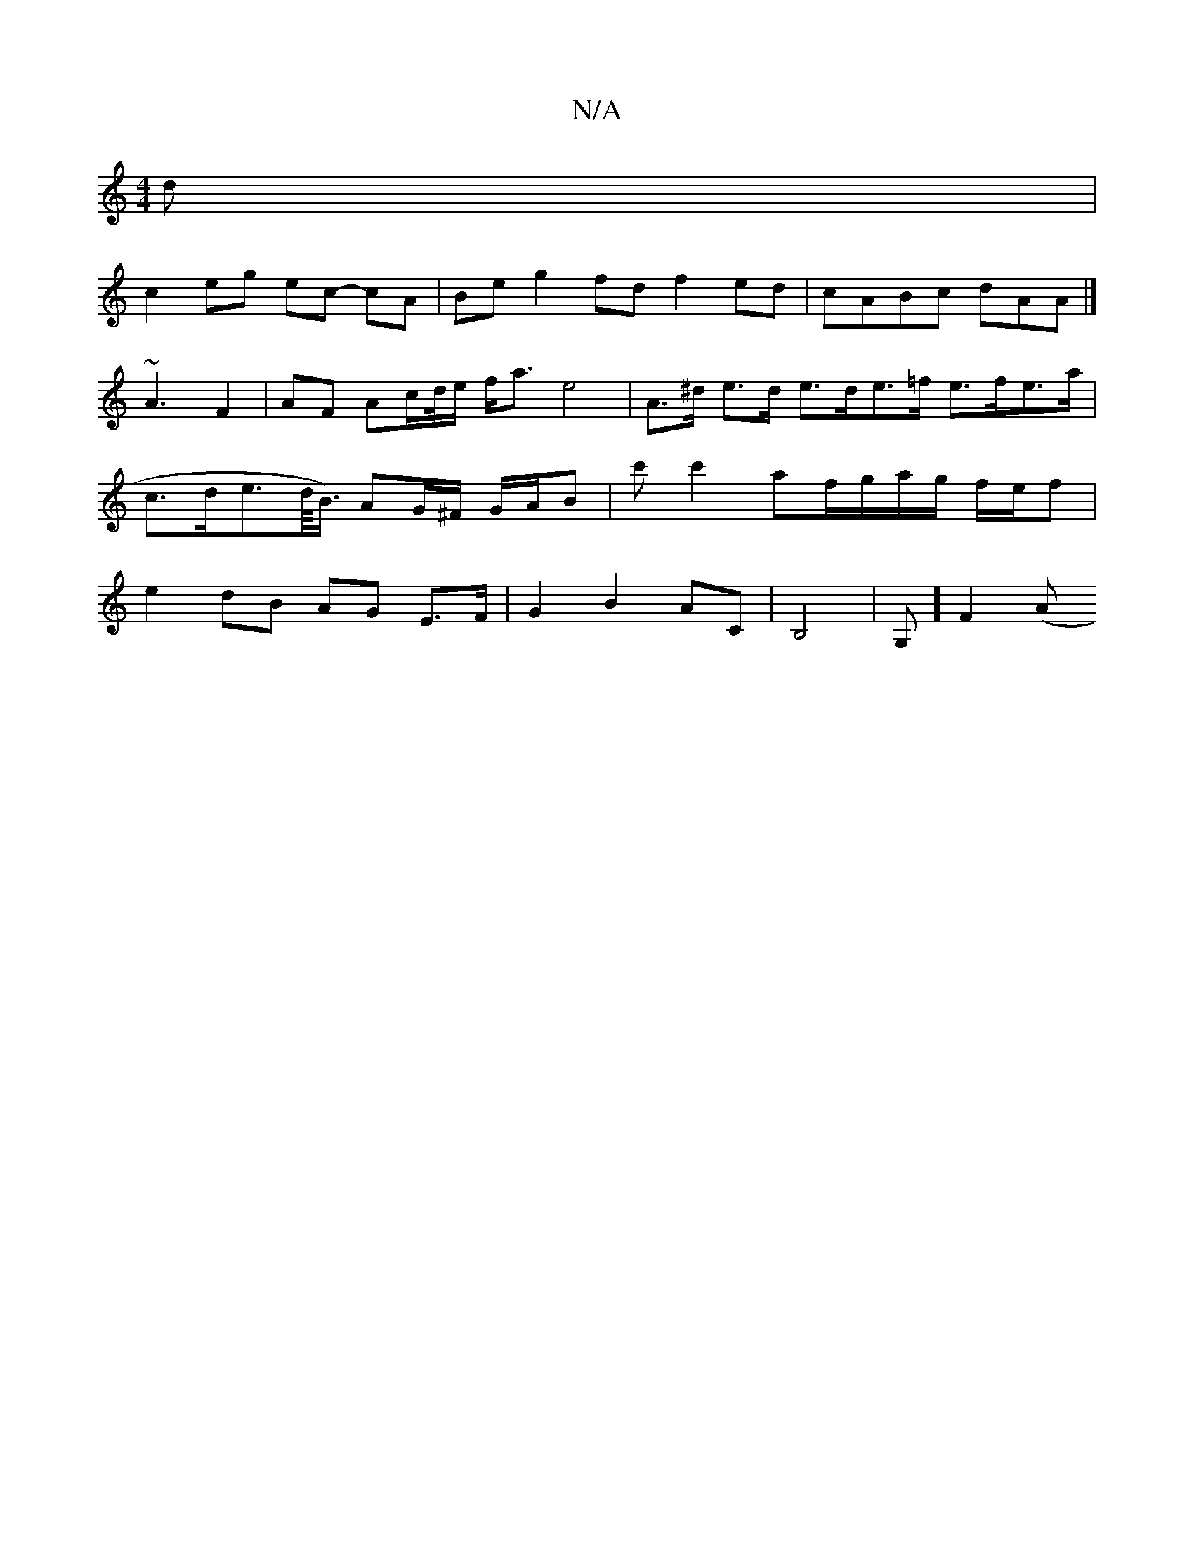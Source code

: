 X:1
T:N/A
M:4/4
R:N/A
K:Cmajor
/d |
c2- eg ec- cA | Be g2 fd f2 ed | cABc dAA= |]  ~A3 F2 | AF Ac/d//e/ f<a e4 | A>^d e>d e>de>=f e>fe>a | c>de>d/<B/) AG/^F/ G/A/B | c'c'2 af/g/a/g/ f/e/f | e2 dB AG E>F | G2 B2 AC | B,4 |G, ] F2 (A